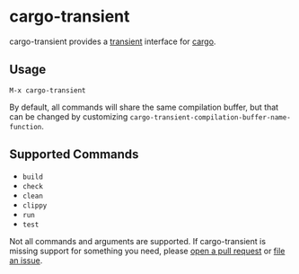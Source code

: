 * cargo-transient
cargo-transient provides a [[https://github.com/magit/transient][transient]] interface for [[https://github.com/rust-lang/cargo][cargo]].

[[./screenshots/run.png]]
** Usage
~M-x cargo-transient~

By default, all commands will share the same compilation buffer, but that can be changed by customizing ~cargo-transient-compilation-buffer-name-function~.
** Supported Commands
- ~build~
- ~check~
- ~clean~
- ~clippy~
- ~run~
- ~test~

Not all commands and arguments are supported. If cargo-transient is missing support for something you need, please [[https://github.com/peterstuart/cargo-transient/compare][open a pull request]] or [[https://github.com/peterstuart/cargo-transient/issues/new][file an issue]].
